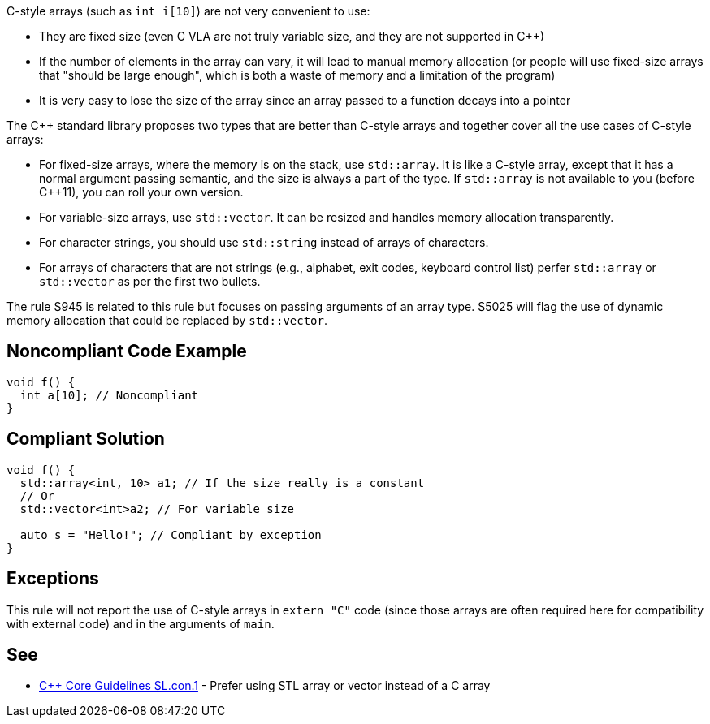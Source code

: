 C-style arrays (such as ``int i[10]``) are not very convenient to use:

* They are fixed size (even C VLA are not truly variable size, and they are not supported in {cpp})
* If the number of elements in the array can vary, it will lead to manual memory allocation (or people will use fixed-size arrays that "should be large enough", which is both a waste of memory and a limitation of the program)
* It is very easy to lose the size of the array since an array passed to a function decays into a pointer

The {cpp} standard library proposes two types that are better than C-style arrays and together cover all the use cases of C-style arrays:

* For fixed-size arrays, where the memory is on the stack, use ``std::array``. It is like a C-style array, except that it has a normal argument passing semantic, and the size is always a part of the type. If ``std::array`` is not available to you (before {cpp}11), you can roll your own version.
* For variable-size arrays, use ``std::vector``. It can be resized and handles memory allocation transparently.
* For character strings, you should use ``std::string`` instead of arrays of characters.
* For arrays of characters that are not strings (e.g., alphabet, exit codes, keyboard control list) perfer ``std::array`` or ``std::vector`` as per the first two bullets.

The rule S945 is related to this rule but focuses on passing arguments of an array type. S5025 will flag the use of dynamic memory allocation that could be replaced by ``std::vector``.


== Noncompliant Code Example

----
void f() {
  int a[10]; // Noncompliant
}
----


== Compliant Solution

----
void f() {
  std::array<int, 10> a1; // If the size really is a constant
  // Or
  std::vector<int>a2; // For variable size

  auto s = "Hello!"; // Compliant by exception
}
----


== Exceptions

This rule will not report the use of C-style arrays in ``extern "C"`` code (since those arrays are often required here for compatibility with external code) and in the arguments of ``main``.


== See

* https://github.com/isocpp/CppCoreGuidelines/blob/46dadd0b16b904fe0ff88c1fef9b0702dfd139e2/CppCoreGuidelines.md#slcon1-prefer-using-stl-array-or-vector-instead-of-a-c-array[{cpp} Core Guidelines SL.con.1] - Prefer using STL array or vector instead of a C array

